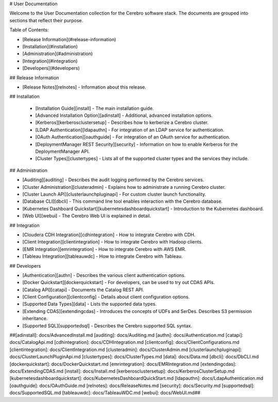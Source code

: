 # User Documentation

Welcome to the User Documentation collection for the Cerebro software stack. The
documents are grouped into sections that reflect their purpose.

Table of Contents:

* [Release Information](#release-information)
* [Installation](#installation)
* [Administration](#administration)
* [Integration](#integration)
* [Developers](#developers)

## Release Information

* [Release Notes][relnotes] - Information about this release.

## Installation

  * [Installation Guide][install] - The main installation guide.
  * [Advanced Installation Option][adinstall] - Additional, advanced installation options.
  * [Kerberos][kerberosclustersetup] - Describes how to kerberize a Cerebro cluster.
  * [LDAP Authentication][ldapauthn] - For integration of an LDAP service for authentication.
  * [OAuth Authentication][oauthguide] - For integration of an OAuth service for authentication.
  * [DeploymentManager REST Security][security] - Information on how to enable Kerberos for the DeploymentManager API.
  * [Cluster Types][clustertypes] - Lists all of the supported cluster types and the services they include.

## Administration

* [Auditing][auditing] - Describes the audit logging performed by the Cerebro services.
* [Cluster Administration][clusteradmin] - Explains how to administrate a running Cerebro cluster.
* [Cluster Launch API][clusterlaunchpluginapi] - For custom cluster launch functionality.
* [Database CLI][dbcli] - This command line tool enables interaction with the Cerebro database.
* [Kubernetes Dashboard Quickstart][kubernetesdashboardquickstart] - Introduction to the Kubernetes dashboard.
* [Web UI][webui] - The Cerebro Web UI is explained in detail.

## Integration

* [Cloudera CDH Integration][cdhintegration] - How to integrate Cerebro with CDH.
* [Client Integration][clientintegration] - How to integrate Cerebro with Hadoop clients.
* [EMR Integration][emrintegration] - How to integrate Cerebro with AWS EMR.
* [Tableau Integration][tableauwdc] - How to integrate Cerebro with Tableau.

## Developers

* [Authentication][authn] - Describes the various client authentication options.
* [Docker Quickstart][dockerquickstart] - For developers, can be used to try out CDAS APIs.
* [Catalog API][catapi] - Documents the Catalog REST API.
* [Client Configuration][clientconfig] - Details about client configuration options.
* [Supported Data Types][data] - Lists the supported data types.
* [Extending CDAS][extendingcdas] - Introduces the concepts of UDFs and SerDes. Describes S3 permission inheritance.
* [Supported SQL][supportedsql] - Describes the Cerebro supported SQL syntax.

##[adinstall]: docs/AdvancedInstall.md
[auditing]: docs/Auditing.md
[authn]: docs/Authentication.md
[catapi]: docs/CatalogApi.md
[cdhintegration]: docs/CDHIntegration.md
[clientconfig]: docs/ClientConfigurations.md
[clientintegration]: docs/ClientIntegration.md
[clusteradmin]: docs/ClusterAdmin.md
[clusterlaunchpluginapi]: docs/ClusterLaunchPluginApi.md
[clustertypes]: docs/ClusterTypes.md
[data]: docs/Data.md
[dbcli]: docs/DbCLI.md
[dockerquickstart]: docs/DockerQuickstart.md
[emrintegration]: docs/EMRIntegration.md
[extendingcdas]: docs/ExtendingCDAS.md
[install]: docs/Install.md
[kerberosclustersetup]: docs/KerberosClusterSetup.md
[kubernetesdashboardquickstart]: docs/KubernetesDashboardQuickStart.md
[ldapauthn]: docs/LdapAuthentication.md
[oauthguide]: docs/OAuthGuide.md
[relnotes]: docs/ReleaseNotes.md
[security]: docs/Security.md
[supportedsql]: docs/SupportedSQL.md
[tableauwdc]: docs/TableauWDC.md
[webui]: docs/WebUI.md##
